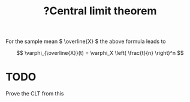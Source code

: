 :PROPERTIES:
:ID:       1bdacea3-c9ee-479f-b9ba-35c856aa2e5a
:mtime:    20220307165846
:ctime:    20220224231155
:END:
#+title: ?Central limit theorem
#+filetags: :appendix:stub:

For the sample mean \( \overline{X} \) the above formula leads to

\[
\varphi_{\overline{X}}(t) = \varphi_X \left( \frac{t}{n} \right)^n
\]

* TODO
Prove the CLT from this
